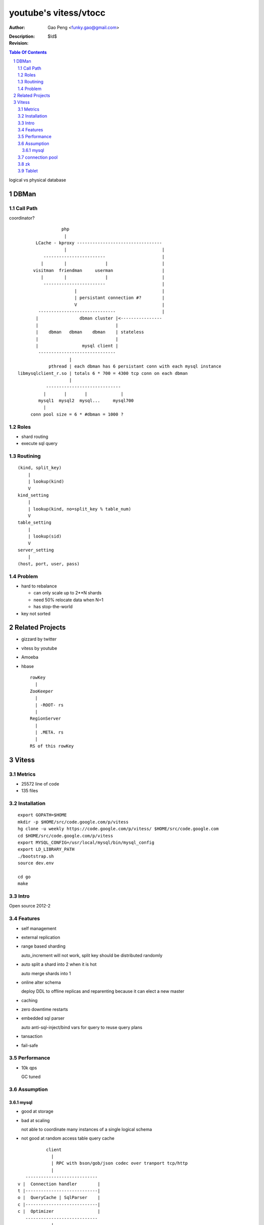 ======================
youtube's vitess/vtocc
======================

:Author: Gao Peng <funky.gao@gmail.com>
:Description: 
:Revision: $Id$

.. contents:: Table Of Contents
.. section-numbering::


logical vs physical database

DBMan
=======

Call Path
---------

coordinator?

::

                                     php
                                      |
                           LCache - kproxy ---------------------------------
                                      |                                     |
                              ------------------------                      |
                             |        |               |                     |   
                          visitman  friendman     userman                   |
                             |        |               |                     |
                              ------------------------                      |
                                          |                                 |
                                          | persistant connection #?        |
                                          V                                 |
                            ------------------------------                  |
                           |                dbman cluster |<----------------
                           |                              |
                           |    dbman   dbman    dbman    | stateless
                           |                              |
                           |                 mysql client |
                            ------------------------------
                                        |
                                pthread | each dbman has 6 persistant conn with each mysql instance
                    libmysqlclient_r.so | totals 6 * 700 = 4300 tcp conn on each dbman
                                        |
                               -----------------------------
                              |       |       |             |
                            mysql1  mysql2  mysql...     mysql700
                              |
                         conn pool size = 6 * #dbman = 1000 ?


Roles
-----

- shard routing

- execute sql query

Routining
---------

::

    (kind, split_key)
        |
        | lookup(kind)
        V
    kind_setting
        |
        | lookup(kind, no=split_key % table_num)
        V
    table_setting
        |
        | lookup(sid)
        V
    server_setting
        |
    (host, port, user, pass)


Problem
-------

- hard to rebalance

  - can only scale up to 2**N shards

  - need 50% relocate data when N=1

  - has stop-the-world

- key not sorted


Related Projects
================

- gizzard by twitter

- vitess by youtube

- Amoeba

- hbase

  ::

            rowKey
              |
            ZooKeeper
              |
              | -ROOT- rs
              |
            RegionServer
              |
              | .META. rs
              |
            RS of this rowKey


Vitess
======

Metrics
-------

- 25572 line of code

- 135 files

Installation
------------

::

        export GOPATH=$HOME
        mkdir -p $HOME/src/code.google.com/p/vitess
        hg clone -u weekly https://code.google.com/p/vitess/ $HOME/src/code.google.com
        cd $HOME/src/code.google.com/p/vitess
        export MYSQL_CONFIG=/usr/local/mysql/bin/mysql_config
        export LD_LIBRARY_PATH
        ./bootstrap.sh
        source dev.env

        cd go
        make


Intro
-----

Open source 2012-2

Features
--------

- self management

- external replication

- range based sharding

  auto_increment will not work, split key should be distributed randomly

- auto split a shard into 2 when it is hot

  auto merge shards into 1

- online alter schema

  deploy DDL to offline replicas and reparenting because it can elect a new master

- caching

- zero downtime restarts

- embedded sql parser
  
  auto anti-sql-inject/bind vars for query to reuse query plans

- tansaction

- fail-safe


Performance
-----------

- 10k qps

  GC tuned

Assumption
----------

mysql
^^^^^

- good at storage

- bad at scaling

  not able to coordinate many instances of a single logical schema 

- not good at random access table query cache

::

                    client
                      |
                      | RPC with bson/gob/json codec over tranport tcp/http
                      |
            ---------------------------- 
         v |  Connection handler        |
         t |----------------------------|
         o |  QueryCache | SqlParser    |
         c |----------------------------|
         c |  Optimizer                 |
            ---------------------------- 
                      |
                      |------------------------------------------
                      |                         |         |      |
            ----------------------------      -----     -----   -----
           |  Connection handler        |     mysql     mysql   mysql
         m |----------------------------|
         y |  QueryCache | SqlParser    |
         s |----------------------------|
         q |  Optimizer                 |
         l |----------------------------|
           |  StorageEngines            |
            ---------------------------- 


connection pool
---------------

.. image:: http://wiki.vitess.googlecode.com/hg/vtpools.png

::


        reserved_pool

        conn_pool

        active_tx_pool

        active_pool

zk
--

::

    /vt
     |
     |- tablets
     |     |
     |     |- <uid>
     |          |
     |          |- action
     |
     |- keyspaces
           |
           |- <keyspace>
                 |
                 |- shards
                      |
                      |- <shard id>
      

Tablet
------
in zk

- vtocc

  Query server

  RPC front-end to mysql


- vttablet

  local

  Serves queries and performs housekeeping jobs

  -tablet-path /vt/tablets/<uid>

  pathParts := strings.Split(zkTabletPath, "/")
  pathParts[len(pathParts)-2] === "tablets"




- vtctl

  global 

